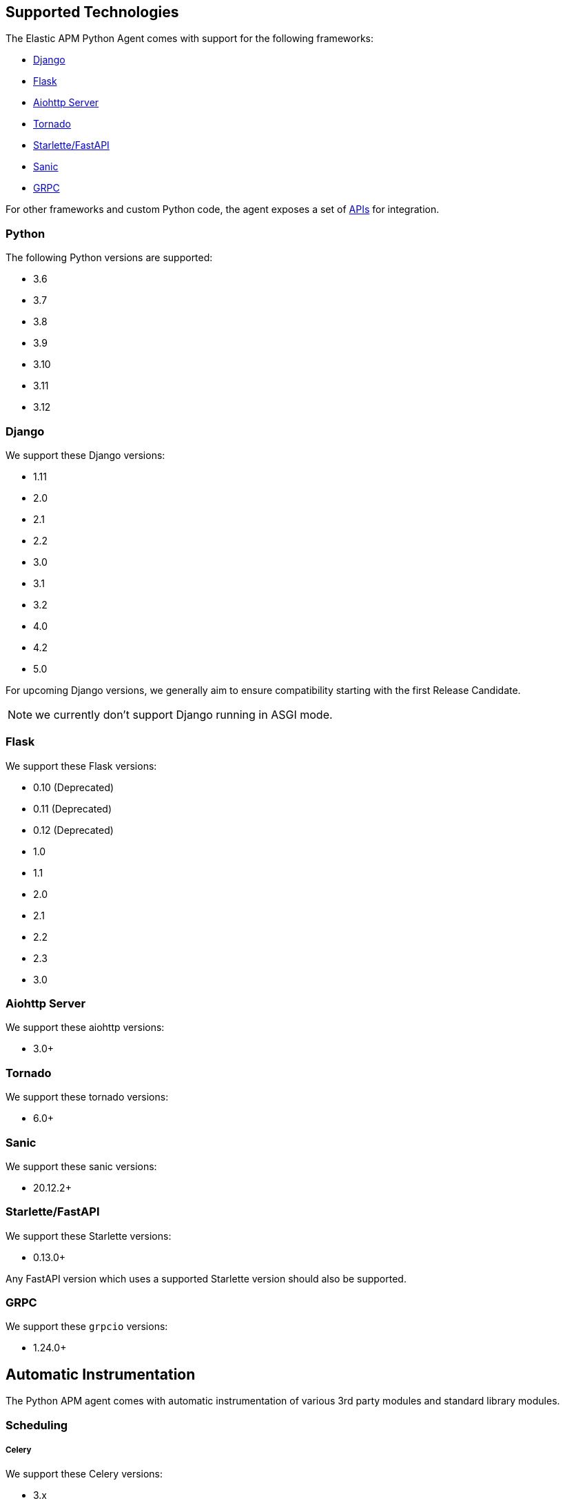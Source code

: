 [[supported-technologies]]
== Supported Technologies

[[framework-support]]
The Elastic APM Python Agent comes with support for the following frameworks:

 * <<django-support,Django>>
 * <<flask-support,Flask>>
 * <<supported-aiohttp,Aiohttp Server>>
 * <<supported-tornado,Tornado>>
 * <<supported-starlette,Starlette/FastAPI>>
 * <<supported-sanic,Sanic>>
 * <<supported-grpc,GRPC>>

For other frameworks and custom Python code, the agent exposes a set of <<api,APIs>> for integration.

[float]
[[supported-python]]
=== Python

The following Python versions are supported:

 * 3.6
 * 3.7
 * 3.8
 * 3.9
 * 3.10
 * 3.11
 * 3.12

[float]
[[supported-django]]
=== Django

We support these Django versions:

 * 1.11
 * 2.0
 * 2.1
 * 2.2
 * 3.0
 * 3.1
 * 3.2
 * 4.0
 * 4.2
 * 5.0

For upcoming Django versions, we generally aim to ensure compatibility starting with the first Release Candidate.

NOTE: we currently don't support Django running in ASGI mode.

[float]
[[supported-flask]]
=== Flask

We support these Flask versions:

 * 0.10 (Deprecated)
 * 0.11 (Deprecated)
 * 0.12 (Deprecated)
 * 1.0
 * 1.1
 * 2.0
 * 2.1
 * 2.2
 * 2.3
 * 3.0

[float]
[[supported-aiohttp]]
=== Aiohttp Server

We support these aiohttp versions:

 * 3.0+

[float]
[[supported-tornado]]
=== Tornado

We support these tornado versions:

 * 6.0+


[float]
[[supported-sanic]]
=== Sanic

We support these sanic versions:

 * 20.12.2+


[float]
[[supported-starlette]]
=== Starlette/FastAPI

We support these Starlette versions:

 * 0.13.0+

Any FastAPI version which uses a supported Starlette version should also
be supported.

[float]
[[supported-grpc]]
=== GRPC

We support these `grpcio` versions:

 * 1.24.0+


[float]
[[automatic-instrumentation]]
== Automatic Instrumentation

The Python APM agent comes with automatic instrumentation of various 3rd party modules and standard library modules.

[float]
[[automatic-instrumentation-scheduling]]
=== Scheduling

[float]
[[automatic-instrumentation-scheduling-celery]]
===== Celery

We support these Celery versions:

* 3.x
* 4.x

Celery tasks will be recorded automatically with Django and Flask only.

[float]
[[automatic-instrumentation-db]]
=== Databases

[float]
[[automatic-instrumentation-db-elasticsearch]]
==== Elasticsearch

Instrumented methods:

 * `elasticsearch.transport.Transport.perform_request`
 * `elasticsearch.connection.http_urllib3.Urllib3HttpConnection.perform_request`
 * `elasticsearch.connection.http_requests.RequestsHttpConnection.perform_request`
 * `elasticsearch._async.transport.AsyncTransport.perform_request`
 * `elasticsearch_async.connection.AIOHttpConnection.perform_request`

Additionally, the instrumentation wraps the following methods of the `Elasticsearch` client class:

 * `elasticsearch.client.Elasticsearch.delete_by_query`
 * `elasticsearch.client.Elasticsearch.search`
 * `elasticsearch.client.Elasticsearch.count`
 * `elasticsearch.client.Elasticsearch.update`

Collected trace data:

 * the query string (if available)
 * the `query` element from the request body (if available)
 * the response status code
 * the count of affected rows (if available)

We recommend using keyword arguments only with elasticsearch-py, as recommended by
https://elasticsearch-py.readthedocs.io/en/master/api.html#api-documentation[the elasticsearch-py docs].
If you are using positional arguments, we will be unable to gather the `query`
element from the request body.

[float]
[[automatic-instrumentation-db-sqlite]]
==== SQLite

Instrumented methods:

 * `sqlite3.connect`
 * `sqlite3.dbapi2.connect`
 * `pysqlite2.dbapi2.connect`

The instrumented `connect` method returns a wrapped connection/cursor which instruments the actual `Cursor.execute` calls.

Collected trace data:

 * parametrized SQL query


[float]
[[automatic-instrumentation-db-mysql]]
==== MySQLdb

Library: `MySQLdb`

Instrumented methods:

 * `MySQLdb.connect`

The instrumented `connect` method returns a wrapped connection/cursor which instruments the actual `Cursor.execute` calls.

Collected trace data:

 * parametrized SQL query

[float]
[[automatic-instrumentation-db-mysql-connector]]
==== mysql-connector

Library: `mysql-connector-python`

Instrumented methods:

 * `mysql.connector.connect`

The instrumented `connect` method returns a wrapped connection/cursor which instruments the actual `Cursor.execute` calls.

Collected trace data:

 * parametrized SQL query

[float]
[[automatic-instrumentation-db-pymysql]]
==== pymysql

Library: `pymysql`

Instrumented methods:

 * `pymysql.connect`

The instrumented `connect` method returns a wrapped connection/cursor which instruments the actual `Cursor.execute` calls.

Collected trace data:

 * parametrized SQL query

[float]
[[automatic-instrumentation-db-aiomysql]]
==== aiomysql

Library: `aiomysql`

Instrumented methods:

 * `aiomysql.cursors.Cursor.execute`

Collected trace data:

    * parametrized SQL query

[float]
[[automatic-instrumentation-db-postgres]]
==== PostgreSQL

Library: `psycopg2`, `psycopg2-binary` (`>=2.9`)

Instrumented methods:

 * `psycopg2.connect`

The instrumented `connect` method returns a wrapped connection/cursor which instruments the actual `Cursor.execute` calls.

Collected trace data:

 * parametrized SQL query

[float]
[[automatic-instrumentation-db-aiopg]]
==== aiopg

Library: `aiopg` (`>=1.0`)

Instrumented methods:

 * `aiopg.cursor.Cursor.execute`
 * `aiopg.cursor.Cursor.callproc`

Collected trace data:

 * parametrized SQL query

[float]
[[automatic-instrumentation-db-asyncg]]
==== asyncpg

Library: `asyncpg` (`>=0.20`)

Instrumented methods:

 * `asyncpg.connection.Connection.execute`
 * `asyncpg.connection.Connection.executemany`


Collected trace data:

 * parametrized SQL query

[float]
[[automatic-instrumentation-db-pyodbc]]
==== PyODBC

Library: `pyodbc`, (`>=4.0`)

Instrumented methods:

 * `pyodbc.connect`

The instrumented `connect` method returns a wrapped connection/cursor which instruments the actual `Cursor.execute` calls.

Collected trace data:

 * parametrized SQL query

[float]
[[automatic-instrumentation-db-mssql]]
==== MS-SQL

Library: `pymssql`, (`>=2.1.0`)

Instrumented methods:

 * `pymssql.connect`

The instrumented `connect` method returns a wrapped connection/cursor which instruments the actual `Cursor.execute` calls.

Collected trace data:

 * parametrized SQL query

[float]
[[automatic-instrumentation-db-mongodb]]
==== MongoDB

Library: `pymongo`, `>=2.9,<3.8`

Instrumented methods:

 * `pymongo.collection.Collection.aggregate`
 * `pymongo.collection.Collection.bulk_write`
 * `pymongo.collection.Collection.count`
 * `pymongo.collection.Collection.create_index`
 * `pymongo.collection.Collection.create_indexes`
 * `pymongo.collection.Collection.delete_many`
 * `pymongo.collection.Collection.delete_one`
 * `pymongo.collection.Collection.distinct`
 * `pymongo.collection.Collection.drop`
 * `pymongo.collection.Collection.drop_index`
 * `pymongo.collection.Collection.drop_indexes`
 * `pymongo.collection.Collection.ensure_index`
 * `pymongo.collection.Collection.find_and_modify`
 * `pymongo.collection.Collection.find_one`
 * `pymongo.collection.Collection.find_one_and_delete`
 * `pymongo.collection.Collection.find_one_and_replace`
 * `pymongo.collection.Collection.find_one_and_update`
 * `pymongo.collection.Collection.group`
 * `pymongo.collection.Collection.inline_map_reduce`
 * `pymongo.collection.Collection.insert`
 * `pymongo.collection.Collection.insert_many`
 * `pymongo.collection.Collection.insert_one`
 * `pymongo.collection.Collection.map_reduce`
 * `pymongo.collection.Collection.reindex`
 * `pymongo.collection.Collection.remove`
 * `pymongo.collection.Collection.rename`
 * `pymongo.collection.Collection.replace_one`
 * `pymongo.collection.Collection.save`
 * `pymongo.collection.Collection.update`
 * `pymongo.collection.Collection.update_many`
 * `pymongo.collection.Collection.update_one`

Collected trace data:

 * database name
 * method name


[float]
[[automatic-instrumentation-db-redis]]
==== Redis

Library: `redis` (`>=2.8`)

Instrumented methods:

 * `redis.client.Redis.execute_command`
 * `redis.client.Pipeline.execute`

Collected trace data:

    * Redis command name


[float]
[[automatic-instrumentation-db-aioredis]]
==== aioredis

Library: `aioredis` (`<2.0`)

Instrumented methods:

 * `aioredis.pool.ConnectionsPool.execute`
 * `aioredis.commands.transaction.Pipeline.execute`
 * `aioredis.connection.RedisConnection.execute`

Collected trace data:

    * Redis command name

[float]
[[automatic-instrumentation-db-cassandra]]
==== Cassandra

Library: `cassandra-driver` (`>=3.4,<4.0`)

Instrumented methods:

 *  `cassandra.cluster.Session.execute`
 *  `cassandra.cluster.Cluster.connect`

Collected trace data:

    * CQL query

[float]
[[automatic-instrumentation-db-python-memcache]]
==== Python Memcache

Library: `python-memcached` (`>=1.51`)

Instrumented methods:

* `memcache.Client.add`
* `memcache.Client.append`
* `memcache.Client.cas`
* `memcache.Client.decr`
* `memcache.Client.delete`
* `memcache.Client.delete_multi`
* `memcache.Client.disconnect_all`
* `memcache.Client.flush_all`
* `memcache.Client.get`
* `memcache.Client.get_multi`
* `memcache.Client.get_slabs`
* `memcache.Client.get_stats`
* `memcache.Client.gets`
* `memcache.Client.incr`
* `memcache.Client.prepend`
* `memcache.Client.replace`
* `memcache.Client.set`
* `memcache.Client.set_multi`
* `memcache.Client.touch`

Collected trace data:

* Destination (address and port)

[float]
[[automatic-instrumentation-db-pymemcache]]
==== pymemcache

Library: `pymemcache` (`>=3.0`)

Instrumented methods:

* `pymemcache.client.base.Client.add`
* `pymemcache.client.base.Client.append`
* `pymemcache.client.base.Client.cas`
* `pymemcache.client.base.Client.decr`
* `pymemcache.client.base.Client.delete`
* `pymemcache.client.base.Client.delete_many`
* `pymemcache.client.base.Client.delete_multi`
* `pymemcache.client.base.Client.flush_all`
* `pymemcache.client.base.Client.get`
* `pymemcache.client.base.Client.get_many`
* `pymemcache.client.base.Client.get_multi`
* `pymemcache.client.base.Client.gets`
* `pymemcache.client.base.Client.gets_many`
* `pymemcache.client.base.Client.incr`
* `pymemcache.client.base.Client.prepend`
* `pymemcache.client.base.Client.quit`
* `pymemcache.client.base.Client.replace`
* `pymemcache.client.base.Client.set`
* `pymemcache.client.base.Client.set_many`
* `pymemcache.client.base.Client.set_multi`
* `pymemcache.client.base.Client.stats`
* `pymemcache.client.base.Client.touch`

Collected trace data:

* Destination (address and port)

[float]
[[automatic-instrumentation-db-kafka-python]]
==== kafka-python

Library: `kafka-python` (`>=2.0`)

Instrumented methods:

 * `kafka.KafkaProducer.send`,
 * `kafka.KafkaConsumer.poll`,
 * `kafka.KafkaConsumer.\\__next__`

Collected trace data:

 * Destination (address and port)
 * topic (if applicable)


[float]
[[automatic-instrumentation-http]]
=== External HTTP requests

[float]
[[automatic-instrumentation-stdlib-urllib]]
==== Standard library

Library: `urllib2` (Python 2) / `urllib.request` (Python 3)

Instrumented methods:

 * `urllib2.AbstractHTTPHandler.do_open` / `urllib.request.AbstractHTTPHandler.do_open`

Collected trace data:

 * HTTP method
 * requested URL

[float]
[[automatic-instrumentation-urllib3]]
==== urllib3

Library: `urllib3`

Instrumented methods:

 * `urllib3.connectionpool.HTTPConnectionPool.urlopen`

Additionally, we instrumented vendored instances of urllib3 in the following libraries:

 * `requests`
 * `botocore`

Both libraries have "unvendored" urllib3 in more recent versions, we recommend to use the newest versions.

Collected trace data:

 * HTTP method
 * requested URL

[float]
[[automatic-instrumentation-requests]]
==== requests

Instrumented methods:

 * `requests.sessions.Session.send`

Collected trace data:

 * HTTP method
 * requested URL

[float]
[[automatic-instrumentation-aiohttp-client]]
==== AIOHTTP Client

Instrumented methods:

 * `aiohttp.client.ClientSession._request`

Collected trace data:

 * HTTP method
 * requested URL

[float]
[[automatic-instrumentation-httpx]]
==== httpx

Instrumented methods:

 * `httpx.Client.send

Collected trace data:

 * HTTP method
 * requested URL


[float]
[[automatic-instrumentation-services]]
=== Services

[float]
[[automatic-instrumentation-boto3]]
==== AWS Boto3 / Botocore

Library: `boto3` (`>=1.0`)

Instrumented methods:

 * `botocore.client.BaseClient._make_api_call`

Collected trace data for all services:

 * AWS region (e.g. `eu-central-1`)
 * AWS service name (e.g. `s3`)
 * operation name (e.g. `ListBuckets`)

Additionally, some services collect more specific data

[float]
[[automatic-instrumentation-aiobotocore]]
==== AWS Aiobotocore

Library: `aiobotocore` (`>=2.2.0`)

Instrumented methods:

 * `aiobotocore.client.BaseClient._make_api_call`

Collected trace data for all services:

 * AWS region (e.g. `eu-central-1`)
 * AWS service name (e.g. `s3`)
 * operation name (e.g. `ListBuckets`)

Additionally, some services collect more specific data

[float]
[[automatic-instrumentation-s3]]
===== S3

 * Bucket name

[float]
[[automatic-instrumentation-dynamodb]]
===== DynamoDB

 * Table name


[float]
[[automatic-instrumentation-sns]]
===== SNS

 * Topic name

[float]
[[automatic-instrumentation-sqs]]
===== SQS

 * Queue name

[float]
[[automatic-instrumentation-template-engines]]
=== Template Engines

[float]
[[automatic-instrumentation-dtl]]
==== Django Template Language

Library: `Django` (see <<supported-django,Django>> for supported versions)

Instrumented methods:

 * `django.template.Template.render`

Collected trace data:

 * template name

[float]
[[automatic-instrumentation-jinja2]]
==== Jinja2

Library: `jinja2`

Instrumented methods:

 * `jinja2.Template.render`

Collected trace data:

 * template name
